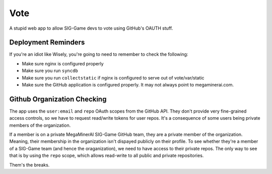 Vote
====

A stupid web app to allow SIG-Game devs to vote using GitHub's OAUTH
stuff.

Deployment Reminders
--------------------

If you're an idiot like Wisely, you're going to need to remember to 
check the following:

* Make sure nginx is configured properly
* Make sure you run ``syncdb``
* Make sure you run ``collectstatic`` if nginx is configured to serve
  out of vote/var/static
* Make sure the GitHub application is configured properly. It may not
  always point to megaminerai.com.


Github Organization Checking
----------------------------

The app uses the ``user:email`` and ``repo`` OAuth scopes from the 
GitHub API. They don't provide very fine-grained access controls, so 
we have to request read/write tokens for user repos. It's a consequence
of some users being private members of the organization.

If a member is on a private MegaMinerAI SIG-Game GitHub team, they are 
a private member of the organization. Meaning, their membership in the 
organization isn't dispayed publicly on their profile. To see whether
they're a member of a SIG-Game team (and hence the oraganization), we 
need to have access to their private repos. The only way to see that is
by using the ``repo`` scope, which allows read-write to all public
and private repositories.

Them's the breaks.
